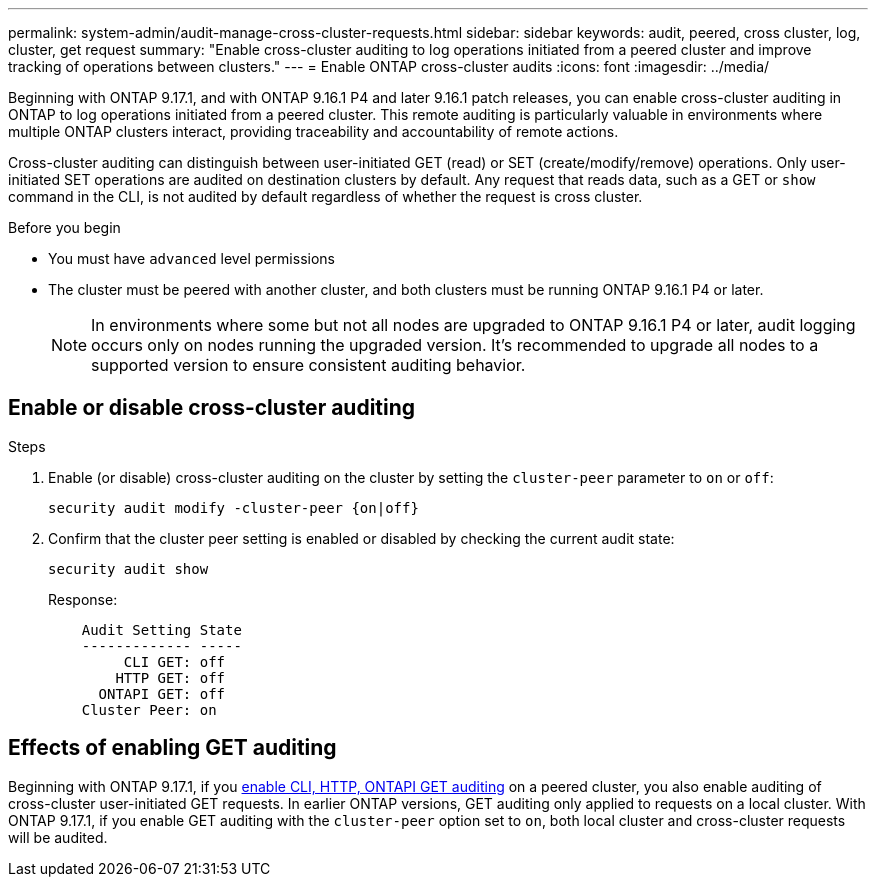 ---
permalink: system-admin/audit-manage-cross-cluster-requests.html
sidebar: sidebar
keywords: audit, peered, cross cluster, log, cluster, get request
summary: "Enable cross-cluster auditing to log operations initiated from a peered cluster and improve tracking of operations between clusters."
---
= Enable ONTAP cross-cluster audits
:icons: font
:imagesdir: ../media/

[.lead]
Beginning with ONTAP 9.17.1, and with ONTAP 9.16.1 P4 and later 9.16.1 patch releases, you can enable cross-cluster auditing in ONTAP to log operations initiated from a peered cluster. This remote auditing is particularly valuable in environments where multiple ONTAP clusters interact, providing traceability and accountability of remote actions.

Cross-cluster auditing can distinguish between user-initiated GET (read) or SET (create/modify/remove) operations. Only user-initiated SET operations are audited on destination clusters by default. Any request that reads data, such as a GET or `show` command in the CLI, is not audited by default regardless of whether the request is cross cluster.

.Before you begin
* You must have `advanced` level permissions 
* The cluster must be peered with another cluster, and both clusters must be running ONTAP 9.16.1 P4 or later.
+
NOTE: In environments where some but not all nodes are upgraded to ONTAP 9.16.1 P4 or later, audit logging occurs only on nodes running the upgraded version. It's recommended to upgrade all nodes to a supported version to ensure consistent auditing behavior.

== Enable or disable cross-cluster auditing

.Steps
. Enable (or disable) cross-cluster auditing on the cluster by setting the `cluster-peer` parameter to `on` or `off`:
+
[source,cli]
----
security audit modify -cluster-peer {on|off}
----

. Confirm that the cluster peer setting is enabled or disabled by checking the current audit state:
+
----
security audit show
----
+
Response:
+
----
    Audit Setting State
    ------------- -----
         CLI GET: off
        HTTP GET: off
      ONTAPI GET: off
    Cluster Peer: on
----

== Effects of enabling GET auditing

Beginning with ONTAP 9.17.1, if you https://docs.netapp.com/us-en/ontap-cli/security-audit-modify.html[enable CLI, HTTP, ONTAPI GET auditing^] on a peered cluster, you also enable auditing of cross-cluster user-initiated GET requests. In earlier ONTAP versions, GET auditing only applied to requests on a local cluster. With ONTAP 9.17.1, if you enable GET auditing with the `cluster-peer` option set to `on`, both local cluster and cross-cluster requests will be audited.

// 2025 July 15, ontapdoc-2937

